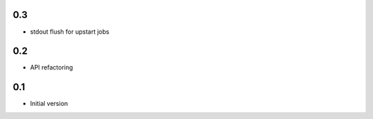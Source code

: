 0.3
---
- stdout flush for upstart jobs

0.2
---
- API refactoring

0.1
---
- Initial version
